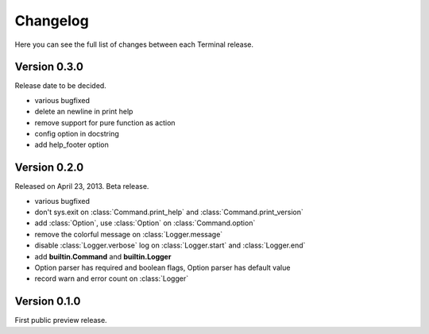 .. _changelog:

Changelog
=========

Here you can see the full list of changes between each Terminal release.

.. module:: terminal


Version 0.3.0
-------------

Release date to be decided.

* various bugfixed
* delete an newline in print help
* remove support for pure function as action
* config option in docstring
* add help_footer option


Version 0.2.0
-------------

Released on April 23, 2013. Beta release.

* various bugfixed
* don't sys.exit on :class:`Command.print_help` and :class:`Command.print_version`
* add :class:`Option`, use :class:`Option` on :class:`Command.option`
* remove the colorful message on :class:`Logger.message`
* disable :class:`Logger.verbose` log on :class:`Logger.start` and :class:`Logger.end`
* add **builtin.Command** and **builtin.Logger**
* Option parser has required and boolean flags, Option parser has default value
* record warn and error count on :class:`Logger`


Version 0.1.0
-------------

First public preview release.
